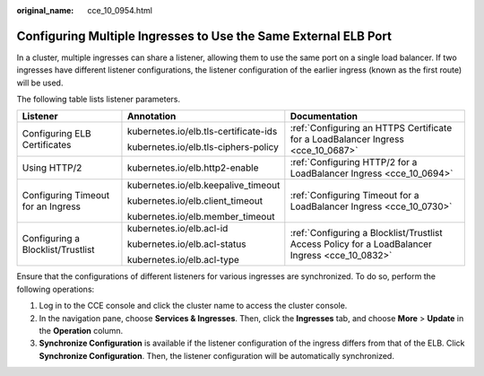 :original_name: cce_10_0954.html

.. _cce_10_0954:

Configuring Multiple Ingresses to Use the Same External ELB Port
================================================================

In a cluster, multiple ingresses can share a listener, allowing them to use the same port on a single load balancer. If two ingresses have different listener configurations, the listener configuration of the earlier ingress (known as the first route) will be used.

The following table lists listener parameters.

+------------------------------------+---------------------------------------+-------------------------------------------------------------------------------------------------+
| Listener                           | Annotation                            | Documentation                                                                                   |
+====================================+=======================================+=================================================================================================+
| Configuring ELB Certificates       | kubernetes.io/elb.tls-certificate-ids | :ref:`Configuring an HTTPS Certificate for a LoadBalancer Ingress <cce_10_0687>`                |
|                                    |                                       |                                                                                                 |
|                                    | kubernetes.io/elb.tls-ciphers-policy  |                                                                                                 |
+------------------------------------+---------------------------------------+-------------------------------------------------------------------------------------------------+
| Using HTTP/2                       | kubernetes.io/elb.http2-enable        | :ref:`Configuring HTTP/2 for a LoadBalancer Ingress <cce_10_0694>`                              |
+------------------------------------+---------------------------------------+-------------------------------------------------------------------------------------------------+
| Configuring Timeout for an Ingress | kubernetes.io/elb.keepalive_timeout   | :ref:`Configuring Timeout for a LoadBalancer Ingress <cce_10_0730>`                             |
|                                    |                                       |                                                                                                 |
|                                    | kubernetes.io/elb.client_timeout      |                                                                                                 |
|                                    |                                       |                                                                                                 |
|                                    | kubernetes.io/elb.member_timeout      |                                                                                                 |
+------------------------------------+---------------------------------------+-------------------------------------------------------------------------------------------------+
| Configuring a Blocklist/Trustlist  | kubernetes.io/elb.acl-id              | :ref:`Configuring a Blocklist/Trustlist Access Policy for a LoadBalancer Ingress <cce_10_0832>` |
|                                    |                                       |                                                                                                 |
|                                    | kubernetes.io/elb.acl-status          |                                                                                                 |
|                                    |                                       |                                                                                                 |
|                                    | kubernetes.io/elb.acl-type            |                                                                                                 |
+------------------------------------+---------------------------------------+-------------------------------------------------------------------------------------------------+

Ensure that the configurations of different listeners for various ingresses are synchronized. To do so, perform the following operations:

#. Log in to the CCE console and click the cluster name to access the cluster console.
#. In the navigation pane, choose **Services & Ingresses**. Then, click the **Ingresses** tab, and choose **More** > **Update** in the **Operation** column.
#. **Synchronize Configuration** is available if the listener configuration of the ingress differs from that of the ELB. Click **Synchronize Configuration**. Then, the listener configuration will be automatically synchronized.
